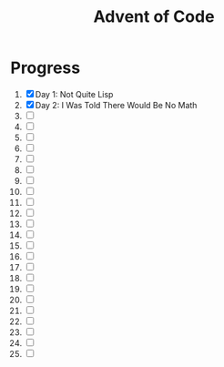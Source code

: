 #+TITLE: Advent of Code
#+DESCRIPTION: My solutions for tasks from "Advent of Code" (2015)

* Progress
1. [X] Day 1: Not Quite Lisp
2. [X] Day 2: I Was Told There Would Be No Math
3. [ ]
4. [ ]
5. [ ]
6. [ ]
7. [ ]
8. [ ]
9. [ ]
10. [ ]
11. [ ]
12. [ ]
13. [ ]
14. [ ]
15. [ ]
16. [ ]
17. [ ]
18. [ ]
19. [ ]
20. [ ]
21. [ ]
22. [ ]
23. [ ]
24. [ ]
25. [ ]
